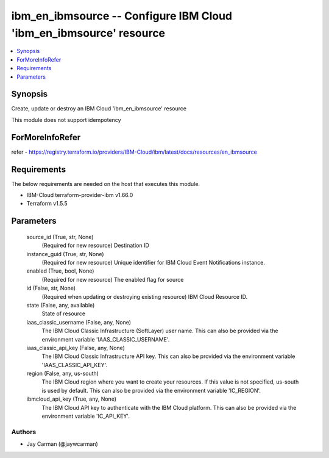 
ibm_en_ibmsource -- Configure IBM Cloud 'ibm_en_ibmsource' resource
===================================================================

.. contents::
   :local:
   :depth: 1


Synopsis
--------

Create, update or destroy an IBM Cloud 'ibm_en_ibmsource' resource

This module does not support idempotency


ForMoreInfoRefer
----------------
refer - https://registry.terraform.io/providers/IBM-Cloud/ibm/latest/docs/resources/en_ibmsource

Requirements
------------
The below requirements are needed on the host that executes this module.

- IBM-Cloud terraform-provider-ibm v1.66.0
- Terraform v1.5.5



Parameters
----------

  source_id (True, str, None)
    (Required for new resource) Destination ID


  instance_guid (True, str, None)
    (Required for new resource) Unique identifier for IBM Cloud Event Notifications instance.


  enabled (True, bool, None)
    (Required for new resource) The enabled flag for source


  id (False, str, None)
    (Required when updating or destroying existing resource) IBM Cloud Resource ID.


  state (False, any, available)
    State of resource


  iaas_classic_username (False, any, None)
    The IBM Cloud Classic Infrastructure (SoftLayer) user name. This can also be provided via the environment variable 'IAAS_CLASSIC_USERNAME'.


  iaas_classic_api_key (False, any, None)
    The IBM Cloud Classic Infrastructure API key. This can also be provided via the environment variable 'IAAS_CLASSIC_API_KEY'.


  region (False, any, us-south)
    The IBM Cloud region where you want to create your resources. If this value is not specified, us-south is used by default. This can also be provided via the environment variable 'IC_REGION'.


  ibmcloud_api_key (True, any, None)
    The IBM Cloud API key to authenticate with the IBM Cloud platform. This can also be provided via the environment variable 'IC_API_KEY'.













Authors
~~~~~~~

- Jay Carman (@jaywcarman)

